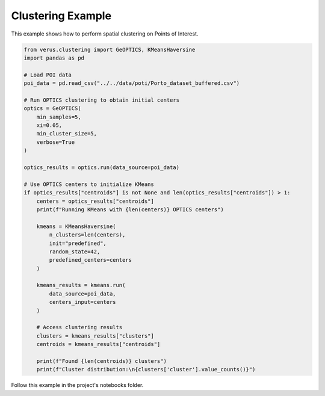 Clustering Example
==================

This example shows how to perform spatial clustering on Points of Interest.

.. code-block:: python

    from verus.clustering import GeOPTICS, KMeansHaversine
    import pandas as pd

    # Load POI data
    poi_data = pd.read_csv("../../data/poti/Porto_dataset_buffered.csv")

    # Run OPTICS clustering to obtain initial centers
    optics = GeOPTICS(
        min_samples=5,
        xi=0.05,
        min_cluster_size=5,
        verbose=True
    )
    
    optics_results = optics.run(data_source=poi_data)
    
    # Use OPTICS centers to initialize KMeans
    if optics_results["centroids"] is not None and len(optics_results["centroids"]) > 1:
        centers = optics_results["centroids"]
        print(f"Running KMeans with {len(centers)} OPTICS centers")
        
        kmeans = KMeansHaversine(
            n_clusters=len(centers),
            init="predefined",
            random_state=42,
            predefined_centers=centers
        )
        
        kmeans_results = kmeans.run(
            data_source=poi_data,
            centers_input=centers
        )
        
        # Access clustering results
        clusters = kmeans_results["clusters"]
        centroids = kmeans_results["centroids"]
        
        print(f"Found {len(centroids)} clusters")
        print(f"Cluster distribution:\n{clusters['cluster'].value_counts()}")
    
Follow this example in the project's notebooks folder.